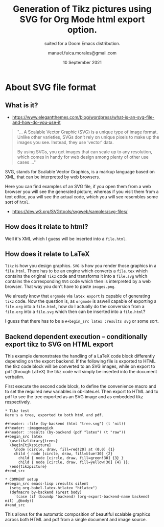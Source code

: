 #+TITLE: Generation of Tikz pictures using SVG for Org Mode html export option.
#+SUBTITLE: suited for a Doom Emacs distribution.
#+DATE: 10 September 2021
#+AUTHOR: manuel.fuica.morales@gmail.com
#+OPTIONS: toc:2
#+LATEX_HEADER: \usepackage{tikz}

:MACROS:
#+MACRO: latex @@latex: \LaTeX@@@@html: LaTeX@@
:END:

* About SVG file format

** What is it?
- https://www.elegantthemes.com/blog/wordpress/what-is-an-svg-file-and-how-do-you-use-it

#+begin_quote
"... A Scalable Vector Graphic (SVG) is a unique type of image format. Unlike
other varieties, SVGs don’t rely on unique pixels to make up the images
you see. Instead, they use ‘vector’ data.

By using SVGs, you get images that can scale up to any resolution, which
comes in handy for web design among plenty of other use cases ..."
#+end_quote



SVG, stands for Scalable Vector Graphics, is a markup language based
on XML, that can be interpreted by web browsers.

Here you can find examples of an SVG file, if you open them from a web
browser you will see the generated picture, whereas if you visit them
from a text editor, you will see the actual code, which you will see
resembles some sort of =html=.

- https://dev.w3.org/SVG/tools/svgweb/samples/svg-files/


** How does it relate to html?

Well it's XML which I guess will be inserted into a =file.html=.

** How does it relate to {{{latex}}}

=Tikz= is how you design graphics. =SVG= is how you render those graphics
in a =file.html=. There has to be an engine which converts a =file.tex=
which contains the original =Tikz= code and transforms it into a =file.svg=
which contains the corresponding =SVG= code which then is interpreted
by a web browser. That way you don't have to paste =images.png=.

We already know that =orgmode= via =latex export= is capable of generating
=tikz= code. Now the question is, as =orgmode= is aswell capable of exporting
a =file.org= into a =file.html=, how do I actually do the conversion from
a =file.org= into a =file.svg= which then can be inserted into a =file.html=?

I guess that there has to be a =#+begin_src latex :results svg= or some sort.

** Backend dependent execution -- conditionally export tikz to SVG on HTML export

This example demonstrates the handling of a LaTeX code block
differently depending on the export backend.  If the following file is
exported to HTML the tikz code block will be converted to an SVG
images, while on export to pdf (through LaTeX) the tikz code will
simply be inserted into the document verbatim.

First execute the second code block, to define the convenience macro
and to set the required new variables in ob-latex.el.  Then export to
HTML and to pdf to see the tree exported as an SVG image and as
embedded tikz respectively.

: * Tikz test
: Here's a tree, exported to both html and pdf.
:
: #+header: :file (by-backend (html "tree.svg") (t 'nil))
: #+header: :imagemagick
: #+header: :results (by-backend (pdf "latex") (t "raw"))
: #+begin_src latex
:   \usetikzlibrary{trees}
:   \begin{tikzpicture}
:     \node [circle, draw, fill=red!20] at (0,0) {1}
:     child { node [circle, draw, fill=blue!30] {2}
:       child { node [circle, draw, fill=green!30] {3} }
:       child { node [circle, draw, fill=yellow!30] {4} }};
:   \end{tikzpicture}
: #+end_src
:
: * COMMENT setup
: #+begin_src emacs-lisp :results silent
:   (setq org-babel-latex-htlatex "htlatex")
:   (defmacro by-backend (&rest body)
:     `(case (if (boundp 'backend) (org-export-backend-name backend) nil) ,@body))
: #+end_src

This allows for the automatic composition of beautiful scalable
graphics across both HTML and pdf from a single document and image
source.
